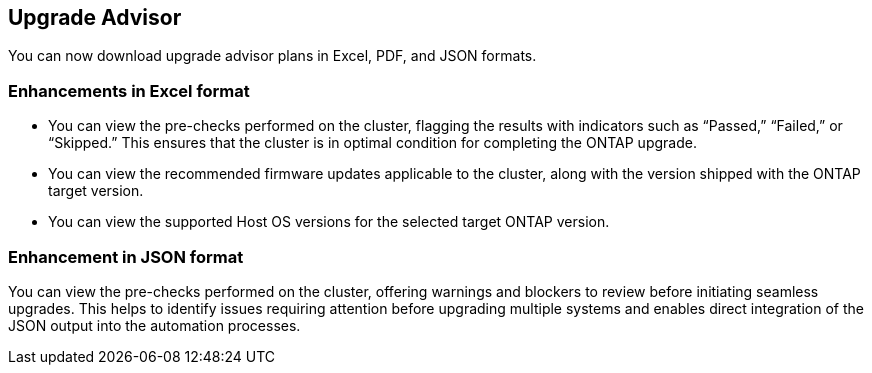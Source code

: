 == Upgrade Advisor
You can now download upgrade advisor plans in Excel, PDF, and JSON formats. 

=== Enhancements in Excel format
* You can view the pre-checks performed on the cluster, flagging the results with indicators such as “Passed,” “Failed,” or “Skipped.” This ensures that the cluster is in optimal condition for completing the ONTAP upgrade.
* You can view the recommended firmware updates applicable to the cluster, along with the version shipped with the ONTAP target version. 
* You can view the supported Host OS versions for the selected target ONTAP version. 

=== Enhancement in JSON format
You can view the pre-checks performed on the cluster, offering warnings and blockers to review before initiating seamless upgrades. This helps to identify issues requiring attention before upgrading multiple systems and enables direct integration of the JSON output into the automation processes.
